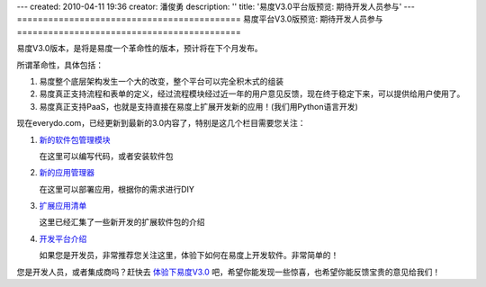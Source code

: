 ---
created: 2010-04-11 19:36
creator: 潘俊勇
description: ''
title: '易度V3.0平台版预览: 期待开发人员参与'
---
===========================================
易度平台V3.0版预览: 期待开发人员参与
===========================================

易度V3.0版本，是将是易度一个革命性的版本，预计将在下个月发布。

所谓革命性，具体包括：

1. 易度整个底层架构发生一个大的改变，整个平台可以完全积木式的组装
2. 易度真正支持流程和表单的定义，经过流程模块经过近一年的用户意见反馈，现在终于稳定下来，可以提供给用户使用了。
3. 易度真正支持PaaS，也就是支持直接在易度上扩展开发新的应用！(我们用Python语言开发)

现在everydo.com，已经更新到最新的3.0内容了，特别是这几个栏目需要您关注：

1. `新的软件包管理模块 </tour/pkg.rst>`__

   在这里可以编写代码，或者安装软件包

2. `新的应用管理器 </tour/apps.rst>`__

   在这里可以部署应用，根据你的需求进行DIY

3. `扩展应用清单 </app>`__

   这里已经汇集了一些新开发的扩展软件包的介绍

4. `开发平台介绍 </paas>`__

   如果您是开发员，非常推荐您关注这里，体验下如何在易度上开发软件。非常简单的！

您是开发人员，或者集成商吗？赶快去 `体验下易度V3.0 <http://everydo.cn:8081/++skin++AccountSkin/oc/vendors/test/accounts/paas/@@loginForm.html?camefrom=%2F%2B%2Bskin%2B%2BAccountSkin%2Foc%2Fvendors%2Ftest%2Faccounts%2Fpaas%2Flogin%3Fservice%3Dhttp%253A%252F%252Feverydo.cn%253A8081%252F%252B%252Bskin%252B%252BEDOWorkonlineSkin%252Fwo%252Fdefault.paas.test&isdocsdemo=1>`__ 吧，希望你能发现一些惊喜，也希望你能反馈宝贵的意见给我们！

